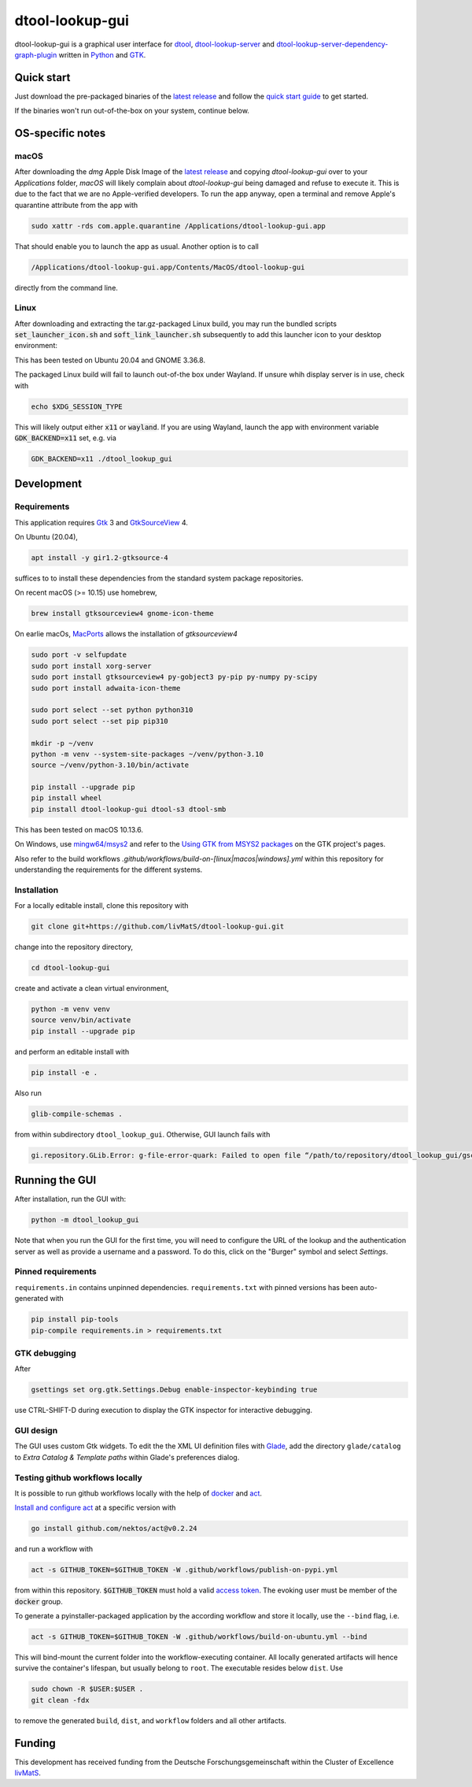 dtool-lookup-gui
================

.. image:: data/icons/22x22/dtool_logo.png
    :height: 20px
    :target: https://github.com/livMatS/dtool-lookup-gui
    :alt: dtool-lookup-gui icon
.. image:: https://img.shields.io/github/actions/workflow/status/livMatS/dtool-lookup-gui/build-and-publish.yml?branch=master
    :target: https://github.com/livMatS/dtool-lookup-gui/actions/workflows/build-and-publish.yml
    :alt: GitHub Workflow Status
.. image:: https://img.shields.io/github/v/release/livMatS/dtool-lookup-gui
    :target: https://github.com/livMatS/dtool-lookup-gui/releases/latest
    :alt: GitHub release (latest by date)
.. image:: https://badge.fury.io/py/dtool-lookup-gui.svg
    :target: https://badge.fury.io/py/dtool-lookup-gui
    :alt: PyPI package

dtool-lookup-gui is a graphical user interface for dtool_, dtool-lookup-server_ and
dtool-lookup-server-dependency-graph-plugin_ written in Python_ and GTK_.

.. image:: data/screenshots/screenshot1.png

Quick start
-----------

Just download the pre-packaged binaries of the `latest release`_
and follow the `quick start guide`_ to get started.

If the binaries won't run out-of-the-box on your system, continue below.

OS-specific notes
-----------------

macOS
^^^^^

After downloading the `dmg` Apple Disk Image of the `latest release`_
and copying `dtool-lookup-gui` over to your `Applications` folder,
*macOS* will likely complain about `dtool-lookup-gui` being damaged
and refuse to execute it. This is due to the fact that we are no
Apple-verified developers. To run the app anyway, open a terminal and
remove Apple's quarantine attribute from the app with

.. code:: bash

    sudo xattr -rds com.apple.quarantine /Applications/dtool-lookup-gui.app

That should enable you to launch the app as usual. Another option is to
call

.. code:: bash

    /Applications/dtool-lookup-gui.app/Contents/MacOS/dtool-lookup-gui

directly from the command line.

Linux
^^^^^

After downloading and extracting the tar.gz-packaged Linux build, you may
run the bundled scripts :code:`set_launcher_icon.sh` and :code:`soft_link_launcher.sh`
subsequently to add this launcher icon to your desktop environment:

.. image:: data/screenshots/screenshot-ubuntu-launcher.png

This has been tested on Ubuntu 20.04 and GNOME 3.36.8.

The packaged Linux build will fail to launch out-of-the box under Wayland. 
If unsure whih display server is in use, check with

.. code:: bash

   echo $XDG_SESSION_TYPE
   
This will likely output either :code:`x11` or :code:`wayland`.
If you are using Wayland, launch the app with environment variable 
:code:`GDK_BACKEND=x11` set, e.g. via

.. code:: bash

    GDK_BACKEND=x11 ./dtool_lookup_gui

Development
-----------

Requirements
^^^^^^^^^^

This application requires Gtk_ 3 and GtkSourceView_ 4.

On Ubuntu (20.04),

.. code:: bash

    apt install -y gir1.2-gtksource-4

suffices to to install these dependencies from the standard system package repositories.

On recent macOS (>= 10.15) use homebrew, 

.. code:: bash

   brew install gtksourceview4 gnome-icon-theme

On earlie macOs, `MacPorts <https://www.macports.org/>`_ allows the installation of `gtksourceview4`

.. code:: bash
   
   sudo port -v selfupdate
   sudo port install xorg-server
   sudo port install gtksourceview4 py-gobject3 py-pip py-numpy py-scipy
   sudo port install adwaita-icon-theme

   sudo port select --set python python310
   sudo port select --set pip pip310

   mkdir -p ~/venv
   python -m venv --system-site-packages ~/venv/python-3.10
   source ~/venv/python-3.10/bin/activate
   
   pip install --upgrade pip
   pip install wheel
   pip install dtool-lookup-gui dtool-s3 dtool-smb


This has been tested on macOS 10.13.6.

On Windows, use `mingw64/msys2 <https://www.msys2.org>`_ and refer to the
`Using GTK from MSYS2 packages <https://www.gtk.org/docs/installations/windows#using-gtk-from-msys2-packages>`_
on the GTK project's pages.

Also refer to the build workflows `.github/workflows/build-on-[linux|macos|windows].yml` within this repository 
for understanding the requirements for the different systems.

Installation
^^^^^^^^^^^^

For a locally editable install, clone this repository with

.. code:: console

    git clone git+https://github.com/livMatS/dtool-lookup-gui.git

change into the repository directory,

.. code:: bash

    cd dtool-lookup-gui

create and activate a clean virtual environment,

.. code:: bash

    python -m venv venv
    source venv/bin/activate
    pip install --upgrade pip

and perform an editable install with

.. code:: bash

   pip install -e .

Also run

.. code:: bash

   glib-compile-schemas .

from within subdirectory ``dtool_lookup_gui``. Otherwise, GUI launch fails with

.. code::

   gi.repository.GLib.Error: g-file-error-quark: Failed to open file “/path/to/repository/dtool_lookup_gui/gschemas.compiled”: open() failed: No such file or directory (4)


Running the GUI
---------------

After installation, run the GUI with:

.. code:: bash

   python -m dtool_lookup_gui

Note that when you run the GUI for the first time, you will need to configure
the URL of the lookup and the authentication server as well as provide a
username and a password. To do this, click on the "Burger" symbol and select
*Settings*.


Pinned requirements
^^^^^^^^^^^^^^^^^^^

``requirements.in`` contains unpinned dependencies. ``requirements.txt`` with pinned versions has been auto-generated with

.. code:: bash

  pip install pip-tools
  pip-compile requirements.in > requirements.txt

GTK debugging
^^^^^^^^^^^^^

After

.. code-block:: bash

  gsettings set org.gtk.Settings.Debug enable-inspector-keybinding true

use CTRL-SHIFT-D during execution to display the GTK inspector for interactive debugging.

GUI design
^^^^^^^^^^

The GUI uses custom Gtk widgets. To edit the the XML UI definition files with
Glade_, add the directory ``glade/catalog`` to `Extra Catalog & Template paths`
within Glade's preferences dialog.

Testing github workflows locally
^^^^^^^^^^^^^^^^^^^^^^^^^^^^^^^^

It is possible to run github workflows locally
with the help of `docker <https://www.docker.com/>`_ and
`act <https://github.com/nektos/act>`_.

`Install and configure act <https://github.com/nektos/act#installation>`_
at a specific version with

.. code-block:: bash

  go install github.com/nektos/act@v0.2.24

and run a workflow with 

.. code-block:: bash

  act -s GITHUB_TOKEN=$GITHUB_TOKEN -W .github/workflows/publish-on-pypi.yml

from within this repository. :code:`$GITHUB_TOKEN` must hold a valid
`access token <https://github.com/settings/tokens>`_.
The evoking user must be member of the :code:`docker` group.

To generate a pyinstaller-packaged application by the according workflow and 
store it locally, use the ``--bind`` flag, i.e.

.. code-block:: bash

  act -s GITHUB_TOKEN=$GITHUB_TOKEN -W .github/workflows/build-on-ubuntu.yml --bind

This will bind-mount the current folder into the workflow-executing container.
All locally generated artifacts will hence survive the container's lifespan,
but usually belong to ``root``. The executable resides below ``dist``. Use 

.. code-block:: bash

   sudo chown -R $USER:$USER .
   git clean -fdx

to remove the generated ``build``, ``dist``, and ``workflow`` folders and all other artifacts.

Funding
-------

This development has received funding from the Deutsche Forschungsgemeinschaft within the Cluster of Excellence livMatS_.

.. _dtool: https://github.com/jic-dtool/dtool

.. _dtool-lookup-server: https://github.com/jic-dtool/dtool-lookup-server

.. _dtool-lookup-server-dependency-graph-plugin: https://github.com/livMatS/dtool-lookup-server-dependency-graph-plugin

.. _Glade: https://glade.gnome.org/

.. _GTK: https://www.gtk.org/

.. _GtkSourceView: https://wiki.gnome.org/Projects/GtkSourceView

.. _pip: https://pip.pypa.io/en/stable/

.. _Python: https://www.python.org/

.. _setuptools: https://setuptools.readthedocs.io/en/latest/

.. _livMatS: https://www.livmats.uni-freiburg.de/en

.. _latest release: https://github.com/livMatS/dtool-lookup-gui/releases/latest

.. _quick start guide: https://github.com/livMatS/RDM-Wiki-public/blob/master/rdm/dtool/src/020_gui/005_quick_start.md
